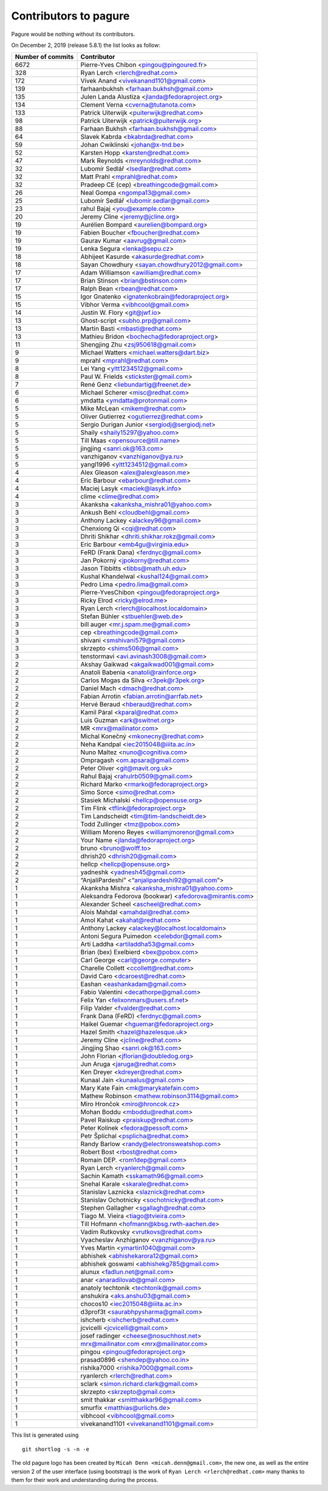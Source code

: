 Contributors to pagure
======================

Pagure would be nothing without its contributors.

On December 2, 2019 (release 5.8.1) the list looks as follow:

=================  ===========
Number of commits  Contributor
=================  ===========
  6672              Pierre-Yves Chibon <pingou@pingoured.fr>
   328              Ryan Lerch <rlerch@redhat.com>
   172              Vivek Anand <vivekanand1101@gmail.com>
   139              farhaanbukhsh <farhaan.bukhsh@gmail.com>
   135              Julen Landa Alustiza <jlanda@fedoraproject.org>
   134              Clement Verna <cverna@tutanota.com>
   133              Patrick Uiterwijk <puiterwijk@redhat.com>
    98              Patrick Uiterwijk <patrick@puiterwijk.org>
    88              Farhaan Bukhsh <farhaan.bukhsh@gmail.com>
    64              Slavek Kabrda <bkabrda@redhat.com>
    59              Johan Cwiklinski <johan@x-tnd.be>
    52              Karsten Hopp <karsten@redhat.com>
    47              Mark Reynolds <mreynolds@redhat.com>
    32              Lubomír Sedlář <lsedlar@redhat.com>
    32              Matt Prahl <mprahl@redhat.com>
    32              Pradeep CE (cep) <breathingcode@gmail.com>
    26              Neal Gompa <ngompa13@gmail.com>
    25              Lubomír Sedlář <lubomir.sedlar@gmail.com>
    23              rahul Bajaj <you@example.com>
    20              Jeremy Cline <jeremy@jcline.org>
    19              Aurélien Bompard <aurelien@bompard.org>
    19              Fabien Boucher <fboucher@redhat.com>
    19              Gaurav Kumar <aavrug@gmail.com>
    19              Lenka Segura <lenka@sepu.cz>
    18              Abhijeet Kasurde <akasurde@redhat.com>
    18              Sayan Chowdhury <sayan.chowdhury2012@gmail.com>
    17              Adam Williamson <awilliam@redhat.com>
    17              Brian Stinson <brian@bstinson.com>
    17              Ralph Bean <rbean@redhat.com>
    15              Igor Gnatenko <ignatenkobrain@fedoraproject.org>
    15              Vibhor Verma <vibhcool@gmail.com>
    14              Justin W. Flory <git@jwf.io>
    13              Ghost-script <subho.prp@gmail.com>
    13              Martin Basti <mbasti@redhat.com>
    13              Mathieu Bridon <bochecha@fedoraproject.org>
    11              Shengjing Zhu <zsj950618@gmail.com>
     9              Michael Watters <michael.watters@dart.biz>
     9              mprahl <mprahl@redhat.com>
     8              Lei Yang <yltt1234512@gmail.com>
     8              Paul W. Frields <stickster@gmail.com>
     7              René Genz <liebundartig@freenet.de>
     6              Michael Scherer <misc@redhat.com>
     6              ymdatta <ymdatta@protonmail.com>
     5              Mike McLean <mikem@redhat.com>
     5              Oliver Gutierrez <ogutierrez@redhat.com>
     5              Sergio Durigan Junior <sergiodj@sergiodj.net>
     5              Shaily <shaily15297@yahoo.com>
     5              Till Maas <opensource@till.name>
     5              jingjing <sanri.ok@163.com>
     5              vanzhiganov <vanzhiganov@ya.ru>
     5              yangl1996 <yltt1234512@gmail.com>
     4              Alex Gleason <alex@alexgleason.me>
     4              Eric Barbour <ebarbour@redhat.com>
     4              Maciej Lasyk <maciek@lasyk.info>
     4              clime <clime@redhat.com>
     3              Akanksha <akanksha_mishra01@yahoo.com>
     3              Ankush Behl <cloudbehl@gmail.com>
     3              Anthony Lackey <alackey96@gmail.com>
     3              Chenxiong Qi <cqi@redhat.com>
     3              Dhriti Shikhar <dhriti.shikhar.rokz@gmail.com>
     3              Eric Barbour <emb4gu@virginia.edu>
     3              FeRD (Frank Dana) <ferdnyc@gmail.com>
     3              Jan Pokorný <jpokorny@redhat.com>
     3              Jason Tibbitts <tibbs@math.uh.edu>
     3              Kushal Khandelwal <kushal124@gmail.com>
     3              Pedro Lima <pedro.lima@gmail.com>
     3              Pierre-YvesChibon <pingou@fedoraproject.org>
     3              Ricky Elrod <ricky@elrod.me>
     3              Ryan Lerch <rlerch@localhost.localdomain>
     3              Stefan Bühler <stbuehler@web.de>
     3              bill auger <mr.j.spam.me@gmail.com>
     3              cep <breathingcode@gmail.com>
     3              shivani <smshivani579@gmail.com>
     3              skrzepto <shims506@gmail.com>
     3              tenstormavi <avi.avinash3008@gmail.com>
     2              Akshay Gaikwad <akgaikwad001@gmail.com>
     2              Anatoli Babenia <anatoli@rainforce.org>
     2              Carlos Mogas da Silva <r3pek@r3pek.org>
     2              Daniel Mach <dmach@redhat.com>
     2              Fabian Arrotin <fabian.arrotin@arrfab.net>
     2              Hervé Beraud <hberaud@redhat.com>
     2              Kamil Páral <kparal@redhat.com>
     2              Luis Guzman <ark@switnet.org>
     2              MR <mrx@mailinator.com>
     2              Michal Konečný <mkonecny@redhat.com>
     2              Neha Kandpal <iec2015048@iiita.ac.in>
     2              Nuno Maltez <nuno@cognitiva.com>
     2              Ompragash <om.apsara@gmail.com>
     2              Peter Oliver <git@mavit.org.uk>
     2              Rahul Bajaj <rahulrb0509@gmail.com>
     2              Richard Marko <rmarko@fedoraproject.org>
     2              Simo Sorce <simo@redhat.com>
     2              Stasiek Michalski <hellcp@opensuse.org>
     2              Tim Flink <tflink@fedoraproject.org>
     2              Tim Landscheidt <tim@tim-landscheidt.de>
     2              Todd Zullinger <tmz@pobox.com>
     2              William Moreno Reyes <williamjmorenor@gmail.com>
     2              Your Name <jlanda@fedoraproject.org>
     2              bruno <bruno@wolff.to>
     2              dhrish20 <dhrish20@gmail.com>
     2              hellcp <hellcp@opensuse.org>
     2              yadneshk <yadnesh45@gmail.com>
     2              “AnjaliPardeshi” <“anjalipardeshi92@gmail.com”>
     1              Akanksha Mishra <akanksha_mishra01@yahoo.com>
     1              Aleksandra Fedorova (bookwar) <afedorova@mirantis.com>
     1              Alexander Scheel <ascheel@redhat.com>
     1              Alois Mahdal <amahdal@redhat.com>
     1              Amol Kahat <akahat@redhat.com>
     1              Anthony Lackey <alackey@localhost.localdomain>
     1              Antoni Segura Puimedon <celebdor@gmail.com>
     1              Arti Laddha <artiladdha53@gmail.com>
     1              Brian (bex) Exelbierd <bex@pobox.com>
     1              Carl George <carl@george.computer>
     1              Charelle Collett <ccollett@redhat.com>
     1              David Caro <dcaroest@redhat.com>
     1              Eashan <eashankadam@gmail.com>
     1              Fabio Valentini <decathorpe@gmail.com>
     1              Felix Yan <felixonmars@users.sf.net>
     1              Filip Valder <fvalder@redhat.com>
     1              Frank Dana (FeRD) <ferdnyc@gmail.com>
     1              Haikel Guemar <hguemar@fedoraproject.org>
     1              Hazel Smith <hazel@hazelesque.uk>
     1              Jeremy Cline <jcline@redhat.com>
     1              Jingjing Shao <sanri.ok@163.com>
     1              John Florian <jflorian@doubledog.org>
     1              Jun Aruga <jaruga@redhat.com>
     1              Ken Dreyer <kdreyer@redhat.com>
     1              Kunaal Jain <kunaalus@gmail.com>
     1              Mary Kate Fain <mk@marykatefain.com>
     1              Mathew Robinson <mathew.robinson3114@gmail.com>
     1              Miro Hrončok <miro@hroncok.cz>
     1              Mohan Boddu <mboddu@redhat.com>
     1              Pavel Raiskup <praiskup@redhat.com>
     1              Peter Kolínek <fedora@pessoft.com>
     1              Petr Šplíchal <psplicha@redhat.com>
     1              Randy Barlow <randy@electronsweatshop.com>
     1              Robert Bost <rbost@redhat.com>
     1              Romain DEP. <rom1dep@gmail.com>
     1              Ryan Lerch <ryanlerch@gmail.com>
     1              Sachin Kamath <sskamath96@gmail.com>
     1              Snehal Karale <skarale@redhat.com>
     1              Stanislav Laznicka <slaznick@redhat.com>
     1              Stanislav Ochotnicky <sochotnicky@redhat.com>
     1              Stephen Gallagher <sgallagh@redhat.com>
     1              Tiago M. Vieira <tiago@tvieira.com>
     1              Till Hofmann <hofmann@kbsg.rwth-aachen.de>
     1              Vadim Rutkovsky <vrutkovs@redhat.com>
     1              Vyacheslav Anzhiganov <vanzhiganov@ya.ru>
     1              Yves Martin <ymartin1040@gmail.com>
     1              abhishek <abhishekarora12@gmail.com>
     1              abhishek goswami <abhishekg785@gmail.com>
     1              alunux <fadlun.net@gmail.com>
     1              anar <anaradilovab@gmail.com>
     1              anatoly techtonik <techtonik@gmail.com>
     1              anshukira <aks.anshu03@gmail.com>
     1              chocos10 <iec2015048@iiita.ac.in>
     1              d3prof3t <saurabhpysharma@gmail.com>
     1              ishcherb <ishcherb@redhat.com>
     1              jcvicelli <jcvicelli@gmail.com>
     1              josef radinger <cheese@nosuchhost.net>
     1              mrx@mailinator.com <mrx@mailinator.com>
     1              pingou <pingou@fedoraproject.org>
     1              prasad0896 <shendep@yahoo.co.in>
     1              rishika7000 <rishika7000@gmail.com>
     1              ryanlerch <rlerch@redhat.com>
     1              sclark <simon.richard.clark@gmail.com>
     1              skrzepto <skrzepto@gmail.com>
     1              smit thakkar <smitthakkar96@gmail.com>
     1              smurfix <matthias@urlichs.de>
     1              vibhcool <vibhcool@gmail.com>
     1              vivekanand1101 <vivekanand1101@gmail.com>
=================  ===========

This list is generated using

::

  git shortlog -s -n -e


The old pagure logo has been created by ``Micah Denn <micah.denn@gmail.com>``,
the new one, as well as the entire version 2 of the user interface (using
bootstrap) is the work of ``Ryan Lerch <rlerch@redhat.com>`` many thanks
to them for their work and understanding during the process.
